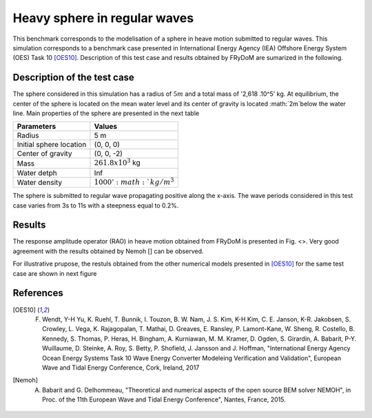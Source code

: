 .. _heavy_sphere_regular_wave

Heavy sphere in regular waves
~~~~~~~~~~~~~~~~~~~~~~~~~~~~~

This benchmark corresponds to the modelisation of a sphere in heave motion submitted to regular waves. This simulation corresponds to a benchmark case presented in International Energy Agency (IEA) Offshore Energy System (OES) Task 10 [OES10]_. Description of this test case and results obtained by FRyDoM are sumarized in the following.

Description of the test case
----------------------------

The sphere considered in this simulation has a radius of :math:`5m` and a total mass of '2,618 .10^5' kg. At equilibrium, the center of the sphere is located on the mean water level and its center of gravity is located :math:`2m`below the water line. Main properties of the sphere are presented in the next table

========================= =======================
Parameters                Values
========================= =======================
Radius                    5 m
Initial sphere location   (0, 0, 0)
Center of gravity         (0, 0, -2)
Mass	                  :math:`261.8 x 10^3` kg
Water detph               Inf
Water density             :math:`1000' :math:`kg/m^3`  
========================= =======================

The sphere is submitted to regular wave propagating positive along the x-axis. The wave periods considered in this test case varies from 3s to 11s with a steepness equal to 0.2%.


Results
-------

The response amplitude operator (RAO) in heave motion obtained from FRyDoM is presented in Fig. <>. Very good agreement with the results obtained by Nemoh [] can be observed.

.. figure::

For illustrative prupose, the restuls obtained from the other numerical models presented in [OES10]_ for the same test case are shown in next figure

.. _fig_shere_regular_wave:
.. figure:: _static/sphere_regular_s002_oes.png
    :align: center
    :alt: Heave RAO 


References
----------

.. [OES10] F. Wendt, Y-H Yu, K. Ruehl, T. Bunnik, I. Touzon, B. W. Nam, J. S. Kim, K-H Kim, C. E. Janson, K-R. Jakobsen, S. Crowley, L. Vega, K. Rajagopalan, T. Mathai, D. Greaves, E. Ransley, P. Lamont-Kane, W. Sheng, R. Costello, B. Kennedy, S. Thomas, P. Heras, H. Bingham, A. Kurniawan, M. M. Kramer, D. Ogden, S. Girardin, A. Babarit, P-Y. Wuillaume, D. Steinke, A. Roy, S. Betty, P. Shofield, J. Jansson and J. Hoffman, "International Energy Agency Ocean Energy Systems Task 10 Wave Energy Converter Modeleing Verification and Validation", European Wave and Tidal Energy Conference, Cork, Ireland, 2017

.. [Nemoh] A. Babarit and G. Delhommeau, "Theoretical and numerical aspects of the open source BEM solver NEMOH", in Proc. of the 11th European Wave and Tidal Energy Conference", Nantes, France, 2015.
